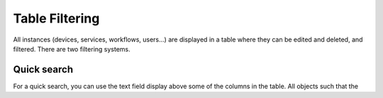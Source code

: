 Table Filtering
---------------

All instances (devices, services, workflows, users...) are displayed in a table where they can be edited and deleted, and filtered.
There are two filtering systems.

.. image:: /_static/advanced/filtering/table_filtering.png
   :alt: Filtering System.
   :align: center

Quick search
************

For a quick search, you can use the text field display above some of the columns in the table.
All objects such that the 